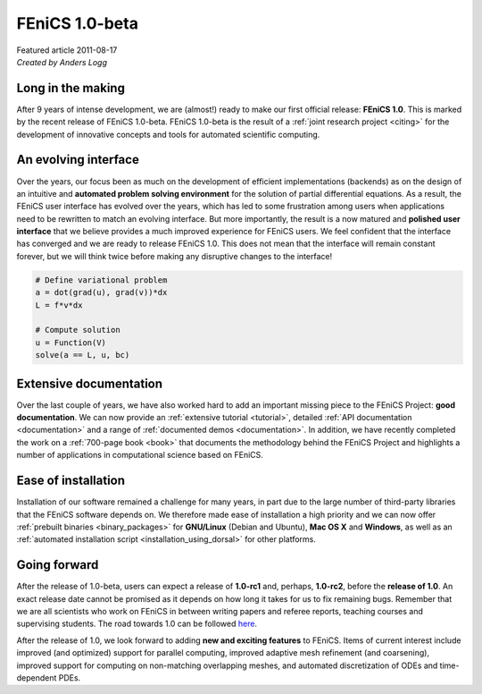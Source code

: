 .. _featured_1_0_beta:

###############
FEniCS 1.0-beta
###############

| Featured article 2011-08-17
| *Created by Anders Logg*

******************
Long in the making
******************

After 9 years of intense development, we are (almost!) ready to make
our first official release: **FEniCS 1.0**. This is marked by the
recent release of FEniCS 1.0-beta. FEniCS 1.0-beta is the result of a
:ref:`joint research project <citing>` for the development of
innovative concepts and tools for automated scientific computing.

.. image:: images/dolfin_trunk.png
   :align: center

*********************
An evolving interface
*********************

Over the years, our focus been as much on the development of efficient
implementations (backends) as on the design of an intuitive and
**automated problem solving environment** for the solution of partial
differential equations. As a result, the FEniCS user interface has
evolved over the years, which has led to some frustration among users
when applications need to be rewritten to match an evolving
interface. But more importantly, the result is a now matured and
**polished user interface** that we believe provides a much improved
experience for FEniCS users. We feel confident that the interface has
converged and we are ready to release FEniCS 1.0. This does not mean
that the interface will remain constant forever, but we will think
twice before making any disruptive changes to the interface!

.. code-block:: python

    # Define variational problem
    a = dot(grad(u), grad(v))*dx
    L = f*v*dx

    # Compute solution
    u = Function(V)
    solve(a == L, u, bc)

***********************
Extensive documentation
***********************

Over the last couple of years, we have also worked hard to add an
important missing piece to the FEniCS Project: **good documentation**.
We can now provide an :ref:`extensive tutorial <tutorial>`, detailed
:ref:`API documentation <documentation>` and a range of
:ref:`documented demos <documentation>`. In addition, we have recently
completed the work on a :ref:`700-page book <book>` that documents the
methodology behind the FEniCS Project and highlights a number of
applications in computational science based on FEniCS.

.. image:: images/documentation.png
   :align: center

********************
Ease of installation
********************

Installation of our software remained a challenge for many years, in
part due to the large number of third-party libraries that the FEniCS
software depends on. We therefore made ease of installation a high
priority and we can now offer :ref:`prebuilt binaries
<binary_packages>` for **GNU/Linux** (Debian and Ubuntu), **Mac OS X**
and **Windows**, as well as an :ref:`automated installation script
<installation_using_dorsal>` for other platforms.

.. image:: images/platforms.png
   :align: center

*************
Going forward
*************

After the release of 1.0-beta, users can expect a release of
**1.0-rc1** and, perhaps, **1.0-rc2**, before the **release of
1.0**. An exact release date cannot be promised as it depends on how
long it takes for us to fix remaining bugs. Remember that we are all
scientists who work on FEniCS in between writing papers and referee
reports, teaching courses and supervising students.  The road towards
1.0 can be followed `here <https://launchpad.net/dolfin/trunk>`__.

After the release of 1.0, we look forward to adding **new and exciting
features** to FEniCS. Items of current interest include improved (and
optimized) support for parallel computing, improved adaptive mesh
refinement (and coarsening), improved support for computing on
non-matching overlapping meshes, and automated discretization of ODEs and
time-dependent PDEs.
